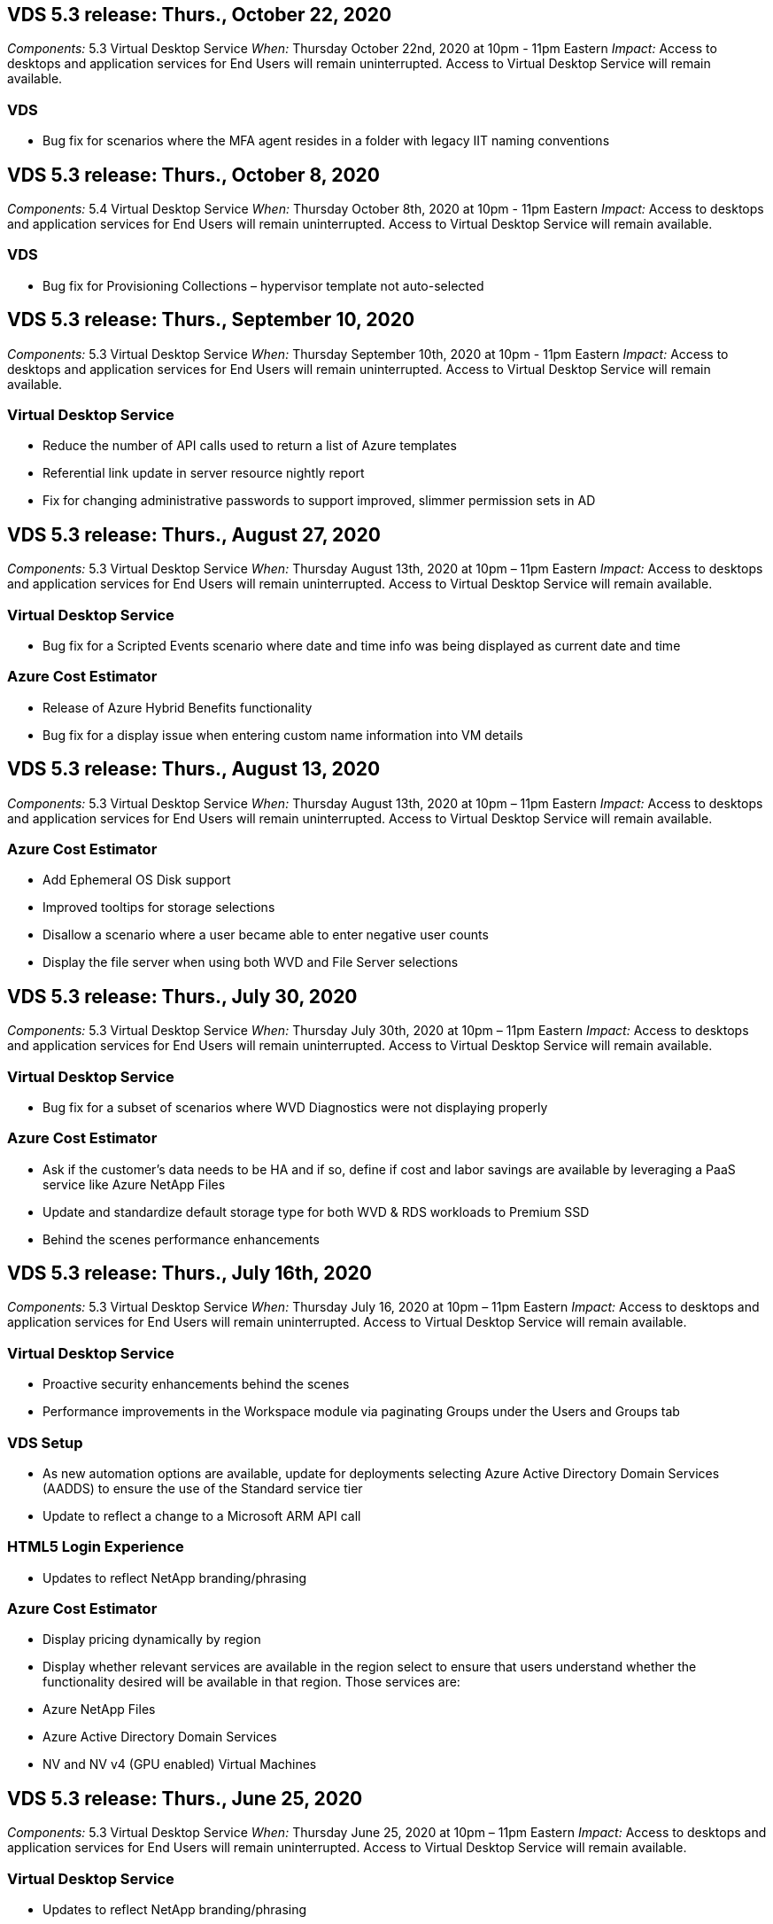 == VDS 5.3 release: Thurs., October 22, 2020

_Components:_ 5.3 Virtual Desktop Service
_When:_ Thursday October 22nd, 2020 at 10pm - 11pm Eastern
_Impact:_ Access to desktops and application services for End Users will remain uninterrupted. Access to Virtual Desktop Service will remain available.

=== VDS
* Bug fix for scenarios where the MFA agent resides in a folder with legacy IIT naming conventions

== VDS 5.3 release: Thurs., October 8, 2020

_Components:_ 5.4 Virtual Desktop Service
_When:_ Thursday October 8th, 2020 at 10pm - 11pm Eastern
_Impact:_ Access to desktops and application services for End Users will remain uninterrupted. Access to Virtual Desktop Service will remain available.

=== VDS
* Bug fix for Provisioning Collections – hypervisor template not auto-selected

== VDS 5.3 release: Thurs., September 10, 2020
_Components:_ 5.3 Virtual Desktop Service
_When:_ Thursday September 10th, 2020 at 10pm - 11pm Eastern
_Impact:_ Access to desktops and application services for End Users will remain uninterrupted. Access to Virtual Desktop Service will remain available.

=== Virtual Desktop Service

* Reduce the number of API calls used to return a list of Azure templates
* Referential link update in server resource nightly report
* Fix for changing administrative passwords to support improved, slimmer permission sets in AD

== VDS 5.3 release: Thurs., August 27, 2020

_Components:_  5.3 Virtual Desktop Service
_When:_  Thursday August 13th, 2020 at 10pm – 11pm Eastern
_Impact:_  Access to desktops and application services for End Users will remain uninterrupted. Access to Virtual Desktop Service will remain available.

=== Virtual Desktop Service

* Bug fix for a Scripted Events scenario where date and time info was being displayed as current date and time

=== Azure Cost Estimator

* Release of Azure Hybrid Benefits functionality
* Bug fix for a display issue when entering custom name information into VM details

== VDS 5.3 release: Thurs., August 13, 2020

_Components:_  5.3 Virtual Desktop Service
_When:_  Thursday August 13th, 2020 at 10pm – 11pm Eastern
_Impact:_  Access to desktops and application services for End Users will remain uninterrupted. Access to Virtual Desktop Service will remain available.

=== Azure Cost Estimator

* Add Ephemeral OS Disk support
* Improved tooltips for storage selections
* Disallow a scenario where a user became able to enter negative user counts
* Display the file server when using both WVD and File Server selections

== VDS 5.3 release: Thurs., July 30, 2020

_Components:_  5.3 Virtual Desktop Service
_When:_  Thursday July 30th, 2020 at 10pm – 11pm Eastern
_Impact:_  Access to desktops and application services for End Users will remain uninterrupted. Access to Virtual Desktop Service will remain available.

=== Virtual Desktop Service

* Bug fix for a subset of scenarios where WVD Diagnostics were not displaying properly

=== Azure Cost Estimator

* Ask if the customer’s data needs to be HA and if so, define if cost and labor savings are available by leveraging a PaaS service like Azure NetApp Files
* Update and standardize default storage type for both WVD & RDS workloads to Premium SSD
* Behind the scenes performance enhancements

== VDS 5.3 release: Thurs., July 16th, 2020

_Components:_  5.3 Virtual Desktop Service
_When:_  Thursday July 16, 2020 at 10pm – 11pm Eastern
_Impact:_  Access to desktops and application services for End Users will remain uninterrupted. Access to Virtual Desktop Service will remain available.

=== Virtual Desktop Service

* Proactive security enhancements behind the scenes
* Performance improvements in the Workspace module via paginating Groups under the Users and Groups tab

=== VDS Setup

* As new automation options are available, update for deployments selecting Azure Active Directory Domain Services (AADDS) to ensure the use of the Standard service tier
* Update to reflect a change to a Microsoft ARM API call

=== HTML5 Login Experience

* Updates to reflect NetApp branding/phrasing

=== Azure Cost Estimator

* Display pricing dynamically by region
* Display whether relevant services are available in the region select to ensure that users understand whether the functionality desired will be available in that region. Those services are:
* Azure NetApp Files
* Azure Active Directory Domain Services
* NV and NV v4 (GPU enabled) Virtual Machines

== VDS 5.3 release: Thurs., June 25, 2020

_Components:_  5.3 Virtual Desktop Service
_When:_  Thursday June 25, 2020 at 10pm – 11pm Eastern
_Impact:_  Access to desktops and application services for End Users will remain uninterrupted. Access to Virtual Desktop Service will remain available.

=== Virtual Desktop Service

* Updates to reflect NetApp branding/phrasing
* Bug fix for an isolated scenario where the list of users was not populating as expected
* Bug fix for a scenario where manual deployments were receiving a GPO configuration that was only partially correct

=== VDS Setup Wizard

* Support for American Express
* Updates to reflect NetApp branding/phrasing

=== REST API

* Ongoing enhancements to gather and display list data faster

== VDS 5.3 release: Thurs., June 11, 2020

_Components:_  5.3 Virtual Desktop Service
_When:_  Thursday June 11, 2020 at 10pm – 11pm Eastern
_Impact:_  Access to desktops and application services for End Users will remain uninterrupted. Access to Virtual Desktop Service will remain available.

=== Virtual Desktop Service

* Proactive API processing enhancements
* Continued proactive hardening of platform elements

=== Cloud Workspace Tools and Services

* Ongoing improvements to Live Scaling triggers
* Improved auto-correction of issues identified when migrating a deployment from vCloud to vSphere

== VDS 5.3 Hotfix: Thurs. May 7, 2020

_Components:_  5.3 Virtual Desktop Service
_When:_ Wednesday June 3rd, 2020 at 10:00am – 10:30am Eastern
_Impact:_  Access to desktops and application services for End Users will remain uninterrupted. Access to Virtual Desktop Service will remain available.

=== Cloud Workspace Tools and Services

* Bug fix for an automated element of platform deployment automation. This only applies brand new deployments – there will be no impact to existing deployments.
* Bug fix for deployments into an existing Active Directory structure

== VDS 5.3 release: Thurs., May 28, 2020

_Components:_  5.3 Virtual Desktop Service
_When:_  Thursday May 28, 2020 at 10pm – 11pm Eastern
_Impact:_  Access to desktops and application services for End Users will remain uninterrupted. Access to Virtual Desktop Service will remain available.

=== Virtual Desktop Service

* Updates to reflect NetApp branding/phrasing
* Performance improvements for the Workspace module
* Proactive stability enhancement VDS functions powered by frequently used API calls

=== Virtual Desktop Service Deployment

* Further streamlining of the footprint of the VDS platform in Azure deployments
* Bug fix for an optional scenario when deploying into an existing Active Directory Structure

=== Virtual Desktop Service Tools and Services

* Ongoing improvements to the way the number of users logged into a server is identified for Live Scaling

=== Virtual Desktop Service Web Client

* Updated branding to reflect NetApp branding/phrasing
* Support for shortening URLs saved as favorites that are longer than the default Web Client links to the default Web Client links (cloudworkspace.com/login/ to cloudworkspace.com, for example)

=== Azure Cost Estimator

* Add SQL Server options for more VM series/sizes
* Update to the way IP address pricing is displayed – don’t display the IP address cost unless additional IP addresses are added

== CWMS 5.3 release: Thurs., May 14, 2020

_Components:_  5.3 Cloud Workspace Management Suite
_When:_  Thursday May 14, 2020 at 10pm – 11pm Eastern
_Impact:_  Access to Cloud Workspace desktops and application services for End Users will remain uninterrupted. Access to Cloud Workspace Management Suite will remain available.

=== Azure Cost Estimator

* Updated messaging to reflect NetApp branding/phrasing
* Updated platform server to reflect D2s v3 use
* Updated Windows 10 Enterprise E3 license details and price point
* Change default storage choice to Azure NetApp Files

== CWMS 5.3 Hotfix: Thurs. May 7, 2020

_Components:_  5.3 Cloud Workspace Management Suite
_When:_ Friday May 8th, 2020 at 10:15am – 10:30am Eastern
_Impact:_  Access to Cloud Workspace desktops and application services for End Users will remain uninterrupted. Access to Cloud Workspace Management Suite will remain available.

=== Cloud Workspace Tools and Services

* Bug fix for the method in which DNS records are set for a specific combination of settings during the deployment process

== CWMS 5.3 release: Thurs., April 30, 2020

_Components:_  5.3 Cloud Workspace Management Suite
_When:_  Thursday April 30, 2020 at 10pm – 11pm Eastern
_Impact:_  Access to Cloud Workspace desktops and application services for End Users will remain uninterrupted. Access to Cloud Workspace Management Suite will remain available.

=== Cloud Workspace Management Suite

* Improved session tracking to enable a future update – the option to preview future features
* Update to Scripted Events to allow for increased flexibility in applications and activities
* Bug fix for a specific combination of Provisioning Collections configurations

=== Cloud Workspace Tools and Services

* Enable the ability to set Workload Scheduling per WVD host pool
* Improved process of creating new deployments into an existing AD structure
* Enable the ability to assign Data/Home/Profile data paths for organizations using Azure Files
* Enable the ability to manage Resource Pools
* Improved handling of special characters in the deployment wizard process
* Adjustments to automated HTML5 components as a part of deployment for RDS (not WVD) workloads

=== REST API

* Updated list of Azure regions available for deployment
* Improved handling of Azure Backup integration for servers with the TSData role
* Resolve an issue in subset of scenarios where a failed login result in two failed login attempts being logged

=== CWA Setup

* Per Azure best practices, enforce that the Subnet IP details are within a Private IP address range. Accepted Private IP ranges are:
** 192.168.0.0 through 192.168.255.255
** 172.16.0.0 through 172.31.255.255
** 10.0.0.0 through 10.255.255.255

=== HTML5 Login Experience

* Behind the scenes hosting enhancements for https://login.cloudworkspace.com and https://login.cloudjumper.com. Note: there will be no impact for custom branded HTML5 login portals.
* Bug fix for a subset of scenarios where self service password reset was not presented

== CWMS 5.3 Hotfix: Wedn. April 22, 2020

_Components:_  5.3 Cloud Workspace Management Suite
_When:_ Wednesday April 22nd, 2020 at 10pm – 11pm Eastern
_Impact:_  Access to Cloud Workspace desktops and application services for End Users will remain uninterrupted. Access to Cloud Workspace Management Suite will remain available.

=== Cloud Workspace Management Suite

* Performance upgrade to accommodate increased Customer use

== CWMS 5.3 release: Thurs., April 16, 2020

_Components:_  5.3 Cloud Workspace Management Suite
_When:_  Thursday April 16, 2020 at 10pm – 11pm Eastern
_Impact:_  Access to Cloud Workspace desktops and application services for End Users will remain uninterrupted. Access to Cloud Workspace Management Suite will remain available.

=== Cloud Workspace Management Suite

* Continual enhancements to validation of WVD host pool VM creation (accounting for Azure process times due to surge in Azure activity due to COVID-19)
* WVD stability improvement when initializing WVD – if the WVD tenant name is not unique to WVD globally, CloudJumper will replace it with an updated string unique to to the Deployment/tenant.
* Include support for special characters in email addresses in CWMS password reset functionality
* Bug fix for a subset of scenarios when adding apps to an WVD RemoteApp app group didn’t pull apps from the Start menu
* Bug fix for a subset of the user activity report
* Remove the requirement for a description of a WVD host pool (remains as and optional field)
* Bug fix for a single fringe scenario where VMs in a shared host pool were tagged as VDI VMs

=== CWA Setup

* Additional support for order codes for Distributor workflows

=== Cloud Workspace Tools and Services

* Enhancements to unmanaging VMs that are managed by the Solarwinds Orion RMM tool to accommodate Workload Scheduling

== CWMS 5.3 release: Thurs., April 2, 2020

_Components:_  5.3 Cloud Workspace Management Suite
_When:_  Thursday April 2, 2020 at 10pm – 11pm Eastern
_Impact:_  Access to Cloud Workspace desktops and application services for End Users will remain uninterrupted. Access to Cloud Workspace Management Suite will remain available.

=== Cloud Workspace Management Suite

* Activity History fix resolving a display issue for regional deployments where date localization prevented some Activity History from being visible in CWMS
* Provisioning collection enhancement to allow for images of any size
* Bug fix for AADDS deployments in Azure tenants with multiple domains – newly created users would previously use the primary Azure domain rather than matching the Workspace’s login ID
* Bug fix for activity history when updating a username – the functionality is working as expected, but the previous username was not being displayed correctly

=== CWA Setup

* Improved handling of MFA on CWMS accounts used during registration
* Reduced permissions applied during deployment

=== Cloud Workspace Tools and Services

* Reduced permissions required for ongoing services/automation
* Process enhancements to reduce resource consumption on CWMGR1

=== REST API

* Bug fix for activity history when updating a username

== CWMS 5.3 Hotfix: Tues. March 24, 2020

_Components:_  5.3 Cloud Workspace Management Suite
_When:_  Tuesday March 24th, 2020 at 10pm – 11pm Eastern
_Impact:_  Access to Cloud Workspace desktops and application services for End Users will remain uninterrupted. Access to Cloud Workspace Management Suite will remain available.

=== Azure Cost Estimator

* Updated description of WVD User types and the programs they run per Microsoft documentation
* Increased clarity for CWMS licensing

=== CWMS 5.3 release: Thurs., March 19, 2020

_Components:_  5.3 Cloud Workspace Management Suite
_When:_  Thursday March 19, 2020 at 10pm – 11pm Eastern
_Impact:_  Access to Cloud Workspace desktops and application services for End Users will remain uninterrupted. Access to Cloud Workspace Management Suite will remain available.

=== Cloud Workspace Management Suite

* Connect to Server enhancement for multi-site deployments – automatically detect which site the CWMS admin is connecting to and process the connection
* Enabling migration mode now disables Live Scaling
* Bug fix for enabling new Cloud Workspace Services for an existing Client

=== CWA Setup

* Behind the scenes improvements to the deployment wizard

== CWMS 5.3 release: Thurs., March 5, 2020

_Components:_  5.3 Cloud Workspace Management Suite
_When:_  Thursday March 5, 2020 at 10pm – 11pm Eastern
_Impact:_  Access to Cloud Workspace desktops and application services for End Users will remain uninterrupted. Access to Cloud Workspace Management Suite will remain available.

=== Cloud Workspace Management Suite

* Performance improvement for the Master Client Report
* Remove the delete function from a VM that didn’t get properly created, as it cannot be deleted if it was never created

=== Cloud Workspace Tools and Services

* Bug fix for gracefully handling multi-site deployments where DC Config settings are not properly configured
* Bug fix for multi-site deployments where vSphere sites have resource allocation types set to Fixed

=== HTML 5 Portal

* Process enhancement for users logging in with WVD credentials

=== Azure Cost Estimator

* Clarity improvement for Live Scaling
* Phrasing adjustments to match Microsoft WVD messaging
* Bug fix for Workload Scheduling and Live Scaling savings details in heavily customized quotes

== CWMS 5.3 release: Thurs., February 20, 2020

_Components:_  5.3 Cloud Workspace Management Suite
_When:_  Thursday February 20, 2020 at 10pm – 11pm Eastern
_Impact:_  Access to Cloud Workspace desktops and application services for End Users will remain uninterrupted. Access to Cloud Workspace Management Suite will remain available.

=== Cloud Workspace Management Suite

* Switch the word SDDC to Deployment in the VM Resource tab of the Workspaces module

=== CWA Setup

* Streamlining the process of applying policies during deployment
* Increased security for new deployments using Azure Active Directory Domain Services
* Increased security for new deployments – require defined subnet isolation (as opposed to flat subnets) during deployment
* Bug fix for RDS (non-WVD) deployments when applying ThinPrint licensing
* Bug fix for proper handling of whether ThinPrint is installed in DC Config
* Additional checks and validation for organizations opting to leverage FTP functionality

=== Cloud Workspace Tools and Services

* Bug fix for automated actions when a deployment with multiple sites has a site that is configured incorrectly
* Bug fix for an instance where deleting a VM didn’t properly clear out the VM behind the scenes
* Functionality improvements and bug fixes when testing hypervisor connectivity in DC Config

=== REST API

* Performance improvements when displaying the list of users for an organization
* Performance improvements when displaying the list of applications for an organization
* Improved functionality when adding Users to WVD App Groups:
* Limit the number of users imported to 425
* If attempting to import more than 425 users, proceed with the import of the first 425 users and display that WVD’s limit for user imports is 425 and that they can proceed with additional imports in 5 minutes
* Update to reflect that the number of users in a group is the number of Cloud Workspace users in a group as opposed to the total number of users in a group (which may be less when deploying into an existing Active Directory structure)
* Enable application assignments via security group for named users that are a member of the group (nested groups will not receive the app assignment)

=== Azure Cost Estimator

* Add a link at the bottom of the page so that users can request assistance
* Default Azure NetApp Files to the Premium tier
* Add Premium SSD to the choices for Fileserver storage type
* Update text for Azure Active Directory Domain Services – change from AADDS to Azure AD Domain Services
* Update text for Active Directory – change from Windows Active Directory VM(s) to Windows Server Active Directory

== CWMS 5.3 Hotfix: Thurs., February 13, 2020

_Components:_  5.3 Cloud Workspace Management Suite
_When:_  Thursday February 13, 2020 at 10pm – 11pm Eastern
_Impact:_  Access to Cloud Workspace desktops and application services for End Users will remain uninterrupted. Access to Cloud Workspace Management Suite will remain available.

=== Azure Cost Estimator

* Bug fix for pricing error when using E-series VMs in a subset of scenarios

== CWMS 5.3 release: Thurs., February 6, 2020

_Components:_  5.3 Cloud Workspace Management Suite
_When:_  Thursday February 6, 2020 at 10pm – 11pm Eastern
_Impact:_  Access to Cloud Workspace desktops and application services for End Users will remain uninterrupted. Access to Cloud Workspace Management Suite will remain available.

=== Cloud Workspace Management Suite

* Improved provisioning status details during the VM creation process
* Improved handling of automation for newly created session host VMs that are part of a WVD host pool
* Performance improvement to the User Activity report when including “Only Server Access Users”

=== Cloud Workspace Tools and Services

* Bug fix for data path management when admins manually edit user accounts in traditional (non-Azure) Active Directory
* Improved Workload Scheduling stability in nuanced scenarios

=== Azure Cost Estimator

* Describe the specific savings achieved via Workload Scheduling and Live Scaling separately vs. combined
* Display the “S” versions of servers in order to support Premium (SSD) storage
* Improved layout for printed estimates
* Bug fix for an issue where SQL server pricing was not being calculated correctly

== CWMS 5.3 release: Thurs., January 23, 2020

_Components:_  5.3 Cloud Workspace Management Suite
_When:_  Thursday January 23, 2020 at 10pm – 11pm Eastern
_Impact:_  Access to Cloud Workspace desktops and application services for End Users will remain uninterrupted. Access to Cloud Workspace Management Suite will remain available.

=== Cloud Workspace Management Suite

* Redirect the older https://iit.hostwindow.net site to the modern https://manage.cloudworkspace.com
* Bug fix for a subset of CWMS admins logging in via IE 11
* Correct a visual issue where deleting an API user correctly deleted them behind the scenes, but was were not showing as deleted in CWMS
* Streamline the process of clearing out Subscriptions so that you can re-provision a new/test environment
* Service board enhancement – only look at session host servers that are online for icons to place for application shortcuts

=== Cloud Resource App

* Support importing users from an OU or Active Directory security group via command line

=== Cloud Workspace Tools and Services

* Live Scaling enhancements behind the scenes

=== CWA Setup

* Improved handling for scenarios when the account used during the CWA Setup process has MFA applied

=== Azure Cost Estimator

* Update VM sizing defaults to mirror Microsoft’s recommendations

== CWMS 5.3 release: Thurs., January 9, 2020

_Components:_  5.3 Cloud Workspace Management Suite
_When:_  Thursday January 9, 2020 at 10pm – 11pm Eastern
_Impact:_  Access to Cloud Workspace desktops and application services for End Users will remain uninterrupted. Access to Cloud Workspace Management Suite will remain available.

=== Cloud Workspace Management Suite

* Updating phrasing in the email admins receive after creating a new Workspace to reflect updated links
* Bug fix for an issue where servers were not appearing in the Servers list if a series of folder permissions errors existed
* Bug fix for servers were not appearing in the Servers list if a resource pool was not present in the Resource Pools table in CWMGR1

=== Cloud Resource App

* Support importing users from an Active Directory security group.
* Enhanced validation – ensure the proper command line parameter is being used for command line argument/servers
* Enhanced validation – check for duplicate users when importing from command line
* Enhanced validation – ensure the servers being imported belong to the site specified when importing from command line

=== REST API

* Additional behind the scenes security enhancements

=== Cloud Workspace Tools and Services

* Enhanced command processing stability behind the scenes
* Workload Scheduling and Live Scaling enhancements behind the scenes
* Additional Workload Scheduling and Live Scaling stability behind the scenes
* Updates and improvements to FSLogix in new deployments – redirect Downloads and Favorites into Profile Container to match best practices
* Additional Host Pool VM creation stability enhancements
* Introduce the ability to specify the gateway for new sites
* Improved automation validation for VMs
* Improved automated database management
* Improved handling of user creation if the action takes place at the exact same time VMs are powered down
* Streamlined handling of temporary disks in Microsoft Azure deployments
* Improved handling of resource allocation type for GCP deployments
* Bug fix for drive expansion in ProfitBricks data centers
* Improved stability for App Services based client creation
* Bug fix and stability improvements after converting a server from one role to another

== CWMS 5.3 release: Fri., December 20, 2019

_Components:_  5.3 Cloud Workspace Management Suite
_When:_  Friday December 20, 2019 at 10pm – 11pm Eastern
_Impact:_  Access to Cloud Workspace desktops and application services for End Users will remain uninterrupted. Access to Cloud Workspace Management Suite will remain available.

=== Cloud Workspace Tools and Services

* Fix for scenario where user activity logging does not record data successfully

== CWMS 5.3 release: Thurs., December 19, 2019

_Components:_  5.3 Cloud Workspace Management Suite
_When:_  Thursday December 19, 2019 at 10pm – 11pm Eastern
_Impact:_  Access to Cloud Workspace desktops and application services for End Users will remain uninterrupted. Access to Cloud Workspace Management Suite will remain available.

=== Cloud Workspace Management Suite

* Improvements for CWMS availability monitoring
* Fix for an issue with WVD app group user modal where the username is not always selected properly when it contains capital letters
* Fix for pagination in the Users list for ‘User Support Only’ admin role members
* Fix for alignment of radio buttons in MFA setup dialog
* Improvement for Dashboard/Overview page load by removing service board dependency
* Fix for issue where admin users cannot reset their own passwords if they don’t have edit admin permissions
* Improvements collecting debug logging for future troubleshooting

=== Cloud Resource App

* Feature Enhancement: Allow import of users based on AD group membership.
* Feature Enhancement: Allow default logon identifier to be specified during import

=== Azure Cost Estimator

* Improve text and tooltip for storage under VMs

=== CWA Setup

* Release deployment workflow improvements

=== Cloud Workspace Tools and Services

* Improvement handling locking of the data server during new user creation
* Fix for scenario where a client is incorrectly flagged as a cache company during workload scheduling
* Fix to correctly update the company table when a organization is created without a workspace
* Fix for invalid characters appended to the WVD host pool name in the local control plane database
* Fix for issue with workload scheduling when a VM is listed in the local control plane database, but not the hypervisor
* Fix for issue preventing some VMs from having drives expanded automatically in Azure hypervisor
* Fix for client provisioning error ‘Supplied data drive not valid’
* Fix for CWAgent install failure in certain scenarios
* Improvement for TestVDCTools to allow assignment of RDS Gateway URL during new site creation
* Fix for workload scheduling failure in some scenarios where it is set to ‘disabled’
* Fix for issues starting servers when in still in cache
* Fix for failure to power on some VMs after automatic drive expansion
* Fix for issue managing folders/permissions when using Azure files or Azure NetApp Files

== CWMS 5.3 release: Mon. December 2, 2019

_Components:_  5.3 Cloud Workspace Management Suite
_When:_  Monday December 2, 2019 at 10pm – 11pm Eastern
_Impact:_  Access to Cloud Workspace desktops and application services for End Users will remain uninterrupted. Access to Cloud Workspace Management Suite will remain available.

=== Cloud Workspace Management Suite

* Enhancements to automated FSLogix installs
* Updates and fixes to Live Scaling
* Add AMD (non-GPU) VMs to the drop-down list in CWMS
* Support for multiple tenants in the same WVD deployment

=== CWA Setup

* Clarity improvements in the Help/Support section CWA Setup

=== Azure Cost Estimator

* Bug fix for a scenario where electing to not include Microsoft licensing in the estimate continues to include it

=== Cloud Resource App

* Additional validation when using the Data Center site command line functionality
* New command line argument – /listserversinsite
* Configuration enhancement – when importing a company, now set the  RDSH deployment to use the RDHS Gateway configured for the site

=== Cloud Workspace Tools and Services

* Updated vCloud support elements in DC Config
* Enhancement to TestVDCTools to correctly detect the server type in more specific scenarios

== CWMS 5.3 release: Thurs., November 14, 2019

_Components:_  5.3 Cloud Workspace Management Suite
_When:_  Thursday November 14, 2019 at 10pm – 11pm Eastern
_Impact:_  Access to Cloud Workspace desktops and application services for End Users will remain uninterrupted. Access to Cloud Workspace Management Suite will remain available.

=== Cloud Workspace Management Suite

* Additional redundancy/high availability added behind the scenes
* Drop-down menus in CWMS will become searchable
* Performance improvements when using the Workspaces module
* Performance improvements when using the Servers section of the Workspaces module
* Display host pool name in the Servers section of the Workspaces module
* The Servers section of the Workspaces module will now be paginated, displaying 15 servers at a time
* Bug fix for a scenario where a subset of admins creating a new host pool would not see VM templates
* Bug fix for a scenario where navigating to a host pool, then a second host pool would sometimes display information from the first host pool
* Bug fix where a subset of admins could not log into an older version of CWMS
* Bug fix where navigating to WVD Diagnostics and then back to Workspaces displayed  ‘page not found’
* Change friendly name of a user’s desktop (what appears in the WVD RDP client and in the blue bar at the top of the user’s session) to match the name of the host pool
* Servers must be manually added to the pool with a checkbox “Allow New Sessions” which is unchecked by default.  Checkbox was previously checked by default.

=== CWA Setup

* Deployments will now automatically use FSLogix
* Add Azure Files as an optional storage target for Data, Home and Profile storage if the deployment will use Azure Active Directory Domain Services
* Deploy a package to support deployment automation where Azure tenants have enabled RBAC
* Install the latest version of Java and HTML5 licensing with each deployment
* Bug fix for when a subnet range was incorrectly calculated, causing a validation error prior to deployment

=== HTML5 Login Experience

* Update default branding to reflect the branding of the Cloud Workspace Client for Windows. A preview is available here.
* Apply in-place branding updates to additional branded HTML5 login pages

=== Azure Cost Estimator

* Update the default storage tier for D4s v3 VMs (the default VM type for WVD) to Premium SSD in order to match Microsoft’s default setting

=== Cloud Resource App

* Add ability to pre-allocate a company code for use during import

== CWMS 5.3 release: Thurs., October 31, 2019

_Components:_  5.3 Cloud Workspace Management Suite
_When:_  Thursday October 31, 2019 at 10pm – 11pm Eastern
_Impact:_  Access to Cloud Workspace desktops and application services for End Users will remain uninterrupted. Access to Cloud Workspace Management Suite will remain available.

=== Cloud Workspace Management Suite

* Update for users logging into iit.hostwindow.net (the URL for the older v5.2 deployments, of which there are very few) will see a prompt indicating them to navigate to manage.cloudworkspace.com (the URL for v5.3 and future deployments)
* Allow users to delete WVD host pools via CWMS
* Enhancement that allows for future branding enhancements in CWMS
* Bug fix for an issue when validating a VDI Provisioning Collection

=== Deployment Automation

* Improvements in automated issue resolution and behind the scenes process streamlining

=== HTML5 Login Experience

* We will be making a series of user experience enhancements for end users logging into their virtual desktops from login.cloudjumper.com or login.cloudworkspace.com:
* Allow the user to view the WVD host pools the user has access to
* Enable Wake on Demand functionality for users with the proper permissions, allowing them to log in and work at a time which a WVD session host VM is scheduled to be offline
* Enable Self Service Password Reset for users that have an email or phone number set in their user account in CWMS

=== Azure Cost Estimator

* Allow users to select Windows Active Directory VM(s) after selecting WVD for AD Connect use cases
* Update the default storage quantity for all VMs to 128 GB in order to match Microsoft’s default value
* Update the default setting for uptime hours to 220 in order to match Microsoft’s default value
* Update the names of the workload types to match the names that Microsoft changed them to

== CWMS 5.3 release: Thurs., October 17, 2019

_Components:_  5.3 Cloud Workspace Management Suite
_When:_  Thursday October 17, 2019 at 10pm – 11pm Eastern
_Impact:_  Access to Cloud Workspace desktops and application services for End Users will remain uninterrupted. Access to Cloud Workspace Management Suite will remain available.

=== Cloud Workspace Management Suite

* Support for Server 2019 as the OS for an organization’s Workspace
* Update to improve showing active users in a WVD Host Pool
* Allow for multiple Organizations/Workspaces under a WVD deployment
* Add “Update” button for editing multiple fields associated with an Admin
* Add “Update” button for editing company details and contact info
* Updated search function to use Flight School
* Updated links in the bottom of CWMS
* Allow for the use of a Validation Host Pool in WVD deployments – this will provide earlier access to WVD features prior to them being  GA (production release)
* Typo fix in a prompt responding to an action taken by an admin on an AADDS deployment
* Bug fix for a prompt for an admin that does not have App Services permissions

=== REST API

* Support for Server 2019 as the OS for an organization’s Workspace
* Bug fix for a scenario where call would return a client’s services as offline

=== Deployment Automation

* Bug fix for auto-generating Data Center site name
* Log files summarized and moved to c:\Program Files to c:\ProgramData

=== Cloud Workspace Tools and Services

* Support for accessing templates from the Azure Shared Image Gallery
* Security improvement – reduced use of administrative accounts by changing the location of log files from c:\Program Files to c:\ProgramData (also an updated Microsoft best practice)
* Enhancement for data center site creation in VDCTools – sites can be created with a space in the name
* Feature add for Automatic Data Center Site creation – now able to automatically select the address range
* Feature add – add the configuration option to use unmanaged VHD files as templates
* Support for assigning a VM series/size in the provisioning collection
* Bug fix for a subset of scenarios where a license server setting was applied improperly
* Bug fix – deleting temp folders post deployment as intended
* Bug fix for a scenario when creating a server in Azure that has the same IP address as a VM already in use

=== Azure Cost Estimator

* Update pricing to reflect that WVD customers pay for Linux OS VMs instead of Windows OS VMs
* Added an option to include relevant Microsoft licensing
* Update to storage defaults used according to Microsoft’s updated calculator (flat vs. user count)
* Add SQL pricing for D4s v3 VMs
* Bug fix for a display issue when editing VMs

== CWMS 5.3 release: Thurs., October 3, 2019

_Components:_  5.3 Cloud Workspace Management Suite
_When:_  Thursday October 3, 2019 at 10pm – 11pm Eastern
_Impact:_  Access to Cloud Workspace desktops and application services for End Users will remain uninterrupted. Access to Cloud Workspace Management Suite will remain available.

=== Cloud Workspace Management Suite

* Workflow enhancement where clicking “Back” will return Users to the Workspace tab instead of the Organizations tab
* When provisioning Cloud Workspaces in Azure via CWMS, confirm that AADDS is successfully validated during the Validation step
* Support for usernames up to 256 characters

=== CWA Setup

* System improvements to remember linked Partner accounts in the event that the user links their account to CWMS, but did not complete the provisioning of the deployment the first time around
* Bug fix for a javascript error appearing when selecting a tenant to provision a Cloud Workspace deployment during the CSP workflow

=== Azure Cost Estimator

* Add an option to display or not display Microsoft licensing in the Azure Cost Estimator
* Not enabling this (default behavior) assumes that the organization already owns Microsoft licensing via their EA or existing Microsoft/Office 365 licensing
* Enabling this provides a more complete, TCO-level understanding of the solution
* Bug fix where hours of uptime was very slightly off when users were toggling uptime by increments of 15 minutes
* Bug fix for a scenario where users set the day to start in the afternoon/evening (PM setting) and end in the morning (AM setting)

== CWMS 5.3 release: Thurs., September 19, 2019

_Components:_  5.3 Cloud Workspace Management Suite
_When:_  Thursday September 19, 2019 at 10pm – 11pm Eastern
_Impact:_  Access to Cloud Workspace desktops and application services for End Users will remain uninterrupted. Access to Cloud Workspace Management Suite will remain available.

=== Cloud Workspace Management Suite

* Default an Azure deployment’s Resource Allocation Type to Fixed; with the VM series/size selected being the VM defined by the Administrator in CWMS
* Add search functionality for User Activity audit functionality
* Improvement to bulk user creation process – enable the “force password change at next logon” feature when importing users
* Bug fix for incorrectly displaying session inactivity timeout warning after 5 minutes instead of 55 minutes
* User Support role fix – a subset of Admins with this role were unable to see the list of Users for their organization
* User sorting fix – sorting by username works as intended instead of sorting by status
* Added Heartbeat function to the Overview section of the Deployments tab, indicating the last time the deployment was polled to see if it is online
* Workflow improvements – when clicking “back” in the WVD module, you will now be taken the Workspaces module instead of the Organizations module
* Ensure Master Client Report is present; hide the non-applicable SPLA report for non-Master Software Partners

=== Cloud Workspace Tools and Services

* Remove the standard ThinPrint agent from Windows Virtual Desktop (WVD) servers in host pools, as this is not the supported ThinPrint agent for WVD. Instead, organizations should contact ThinPrint about their ezeep solution.
* Enhanced password encryption behind the scenes
* Bug fix for Password Enforcement Notification (PEN) where using the “change password at next logon” feature wasn’t working as intended if password expiration dates were set to null by an administrator in CWMGR1

=== Cloud Workspace for Azure Setup App

* Fix for international administrators – this on longer requires a State if the Country is not the United States.
* Apply CloudJumper via Partner Admin Link (PAL) to present and future Azure deployments at the subscription level

== CWMS 5.3 release: Thurs., September 5, 2019

_Components:_  5.3 Cloud Workspace Management Suite
_When:_  Thursday September 5, 2019 at 10pm – 11pm Eastern
_Impact:_  Access to Cloud Workspace desktops and application services for End Users will remain uninterrupted. Access to Cloud Workspace Management Suite will remain available.

=== Cloud Workspace Management Suite

* Updates to the User Support Only role:
* Add searching for/filtering Users functionality
* Include Connection Status column for Users and their connections
* Provide access to the Force Password Change at Next Login feature
* Remove visibility of the Delete Client function
* Enforce logout of CWMS after 1 hour of inactivity
* Fix for a display issue where VM series/sizes were displaying incorrectly when viewing VM roles whose Resource Allocation Type is set to Fixed
* Fix for a display issue where environments with Workload Scheduling set to Always Off were displaying improper settings in CWMS, despite being correctly set to Always Off behind the scenes
* Permissions update – remove Resource Scheduling tab if the CWMS admin does not have access to the Resources function in CWMS
* Remove the ability to add more than one VM instance in a VDI User Host Pool
* Display fix for Max Users per Session Host in a WVD Host Pool – these values now match the values set in the Live Scaling section of the Workload Scheduling tab

=== Cloud Resource App

* Updated functionality – support for Command Line usage

=== Cloud Workspace Tools and Services

* Support for the vCloud Rest interface

== CWMS 5.3 release: August 22, 2019

_Components:_  5.3 Cloud Workspace Management Suite
_When:_  Thursday August 22, 2019 at 10pm – 11pm Eastern
_Impact:_  Access to Cloud Workspace desktops and application services for End Users will remain uninterrupted. Access to Cloud Workspace Management Suite will remain available.

=== 5.3 Cloud Workspace Management Suite

* Add a message to the WVD tab defining under which circumstances WVD is supported
* Workflow improvements when returning from the WVD tab to the Workspace
* Text edit in the instructions on the WVD module

=== 5.3 Cloud Workspace for Azure Setup

* Remove the requirement for entering a state when the Customer registering is outside of the United States
* Now deploys CWMGR1 as a D series VM for initial deployment, then resizes to B2ms for cost purposes after initial deployment

=== Cloud Workspace Tools and Services

* Bug fix for SSL certificate management on Legacy (2008 R2) environments
* Additional health checks for certificate enforcement and lifecycle management

== CWMS 5.3 release: August 8, 2019

_Components:_  5.3 Cloud Workspace Management Suite
_When:_  Thursday August 8, 2019 at 10pm – 11pm Eastern
_Impact:_  Access to Cloud Workspace desktops and application services for End Users will remain uninterrupted. Access to Cloud Workspace Management Suite will remain available.

=== 5.3 Cloud Workspace Management Suite

* Bug fix for a subset of scenarios where connecting to CWMGR1 from CWMS was not functioning as expected
